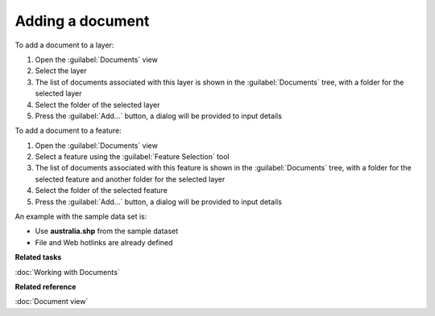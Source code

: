 Adding a document
#################

To add a document to a layer:

#. Open the :guilabel:`Documents` view
#. Select the layer
#. The list of documents associated with this layer is shown in the :guilabel:`Documents` tree, with a folder for the selected layer
#. Select the folder of the selected layer
#. Press the :guilabel:`Add...` button, a dialog will be provided to input details

To add a document to a feature:

#. Open the :guilabel:`Documents` view
#. Select a feature using the :guilabel:`Feature Selection` tool
#. The list of documents associated with this feature is shown in the :guilabel:`Documents` tree, with a folder for the selected feature and another folder for the selected layer
#. Select the folder of the selected feature
#. Press the :guilabel:`Add...` button, a dialog will be provided to input details

An example with the sample data set is:

* Use **australia.shp** from the sample dataset
* File and Web hotlinks are already defined

**Related tasks**

:doc:`Working with Documents`

**Related reference**

:doc:`Document view`
